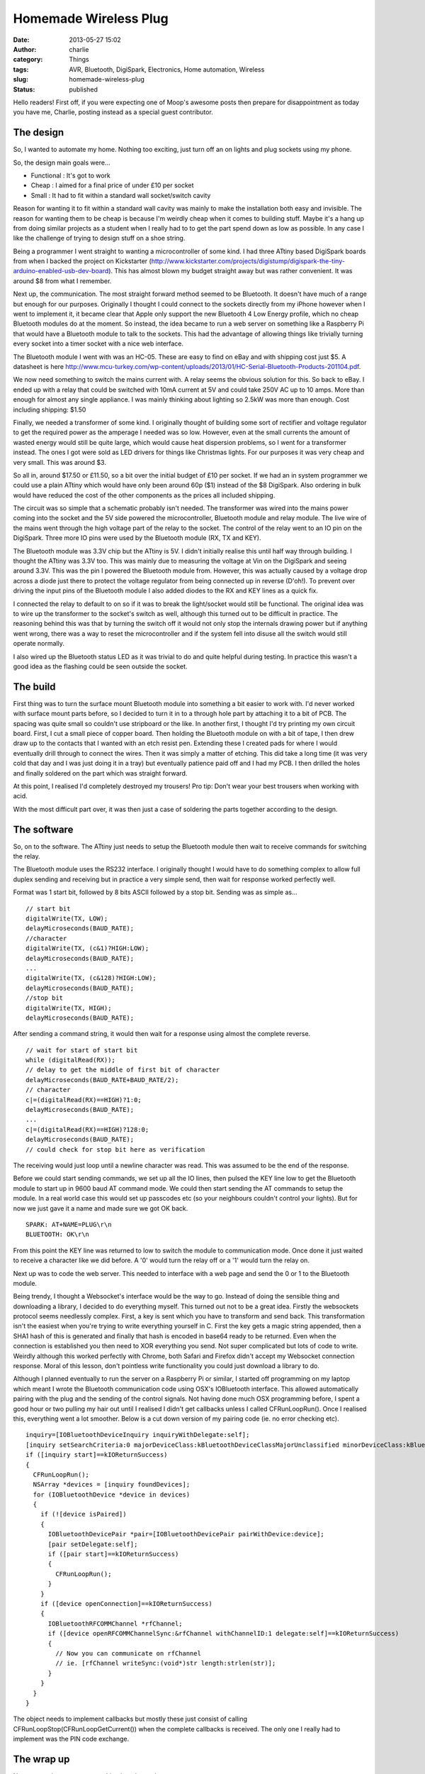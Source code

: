 Homemade Wireless Plug
######################
:date: 2013-05-27 15:02
:author: charlie
:category: Things
:tags: AVR, Bluetooth, DigiSpark, Electronics, Home automation, Wireless
:slug: homemade-wireless-plug
:status: published

Hello readers! First off, if you were expecting one of Moop's awesome
posts then prepare for disappointment as today you have me, Charlie,
posting instead as a special guest contributor.

The design
----------

So, I wanted to automate my home. Nothing too exciting, just turn off an
on lights and plug sockets using my phone.

So, the design main goals were...

-  Functional : It's got to work
-  Cheap : I aimed for a final price of under £10 per socket
-  Small : It had to fit within a standard wall socket/switch cavity

Reason for wanting it to fit within a standard wall cavity was mainly to
make the installation both easy and invisible. The reason for wanting
them to be cheap is because I'm weirdly cheap when it comes to building
stuff. Maybe it's a hang up from doing similar projects as a student
when I really had to to get the part spend down as low as possible. In
any case I like the challenge of trying to design stuff on a shoe
string.

Being a programmer I went straight to wanting a microcontroller of some
kind. I had three ATtiny based DigiSpark boards from when I backed the
project on Kickstarter
(http://www.kickstarter.com/projects/digistump/digispark-the-tiny-arduino-enabled-usb-dev-board).
This has almost blown my budget straight away but was rather convenient.
It was around $8 from what I remember.

Next up, the communication. The most straight forward method seemed to
be Bluetooth. It doesn't have much of a range but enough for our
purposes. Originally I thought I could connect to the sockets directly
from my iPhone however when I went to implement it, it became clear that
Apple only support the new Bluetooth 4 Low Energy profile, which no
cheap Bluetooth modules do at the moment. So instead, the idea became to
run a web server on something like a Raspberry Pi that would have a
Bluetooth module to talk to the sockets. This had the advantage of
allowing things like trivially turning every socket into a timer socket
with a nice web interface.

The Bluetooth module I went with was an HC-05. These are easy to find on
eBay and with shipping cost just $5. A datasheet is here
http://www.mcu-turkey.com/wp-content/uploads/2013/01/HC-Serial-Bluetooth-Products-201104.pdf.

We now need something to switch the mains current with. A relay seems
the obvious solution for this. So back to eBay. I ended up with a relay
that could be switched with 10mA current at 5V and could take 250V AC up
to 10 amps. More than enough for almost any single appliance. I was
mainly thinking about lighting so 2.5kW was more than enough. Cost
including shipping: $1.50

Finally, we needed a transformer of some kind. I originally thought of
building some sort of rectifier and voltage regulator to get the
required power as the amperage I needed was so low. However, even at the
small currents the amount of wasted energy would still be quite large,
which would cause heat dispersion problems, so I went for a transformer
instead. The ones I got were sold as LED drivers for things like
Christmas lights. For our purposes it was very cheap and very small.
This was around $3.

So all in, around $17.50 or £11.50, so a bit over the initial budget of
£10 per socket. If we had an in system programmer we could use a plain
ATtiny which would have only been around 60p ($1) instead of the $8
DigiSpark. Also ordering in bulk would have reduced the cost of the
other components as the prices all included shipping.

The circuit was so simple that a schematic probably isn't needed. The
transformer was wired into the mains power coming into the socket and
the 5V side powered the microcontroller, Bluetooth module and relay
module. The live wire of the mains went through the high voltage part of
the relay to the socket. The control of the relay went to an IO pin on
the DigiSpark. Three more IO pins were used by the Bluetooth module (RX,
TX and KEY).

The Bluetooth module was 3.3V chip but the ATtiny is 5V. I didn't
initially realise this until half way through building. I thought the
ATtiny was 3.3V too. This was mainly due to measuring the voltage at Vin
on the DigiSpark and seeing around 3.3V. This was the pin I powered the
Bluetooth module from. However, this was actually caused by a voltage
drop across a diode just there to protect the voltage regulator from
being connected up in reverse (D'oh!). To prevent over driving the input
pins of the Bluetooth module I also added diodes to the RX and KEY lines
as a quick fix.

I connected the relay to default to on so if it was to break the
light/socket would still be functional. The original idea was to wire up
the transformer to the socket's switch as well, although this turned out
to be difficult in practice. The reasoning behind this was that by
turning the switch off it would not only stop the internals drawing
power but if anything went wrong, there was a way to reset the
microcontroller and if the system fell into disuse all the switch would
still operate normally.

I also wired up the Bluetooth status LED as it was trivial to do and
quite helpful during testing. In practice this wasn't a good idea as the
flashing could be seen outside the socket.

The build
---------

First thing was to turn the surface mount Bluetooth module into
something a bit easier to work with. I'd never worked with surface mount
parts before, so I decided to turn it in to a through hole part by
attaching it to a bit of PCB. The spacing was quite small so couldn't
use stripboard or the like. In another first, I thought I'd try printing
my own circuit board. First, I cut a small piece of copper board. Then
holding the Bluetooth module on with a bit of tape, I then drew draw up
to the contacts that I wanted with an etch resist pen. Extending these I
created pads for where I would eventually drill through to connect the
wires. Then it was simply a matter of etching. This did take a long time
(it was very cold that day and I was just doing it in a tray) but
eventually patience paid off and I had my PCB. I then drilled the holes
and finally soldered on the part which was straight forward.

|Bluetooth Module|

At this point, I realised I'd completely destroyed my trousers! Pro tip:
Don't wear your best trousers when working with acid.

With the most difficult part over, it was then just a case of soldering
the parts together according to the design.

|Wireless plug on bench|

The software
------------

So, on to the software. The ATtiny just needs to setup the Bluetooth
module then wait to receive commands for switching the relay.

The Bluetooth module uses the RS232 interface. I originally thought I
would have to do something complex to allow full duplex sending and
receiving but in practice a very simple send, then wait for response
worked perfectly well.

Format was 1 start bit, followed by 8 bits ASCII followed by a stop bit.
Sending was as simple as...

::

     // start bit
     digitalWrite(TX, LOW);
     delayMicroseconds(BAUD_RATE);
     //character
     digitalWrite(TX, (c&1)?HIGH:LOW);
     delayMicroseconds(BAUD_RATE);
     ...
     digitalWrite(TX, (c&128)?HIGH:LOW);
     delayMicroseconds(BAUD_RATE);
     //stop bit
     digitalWrite(TX, HIGH);
     delayMicroseconds(BAUD_RATE);

After sending a command string, it would then wait for a response using
almost the complete reverse.

::

     // wait for start of start bit
     while (digitalRead(RX));
     // delay to get the middle of first bit of character
     delayMicroseconds(BAUD_RATE+BAUD_RATE/2);
     // character
     c|=(digitalRead(RX)==HIGH)?1:0;
     delayMicroseconds(BAUD_RATE);
     ...
     c|=(digitalRead(RX)==HIGH)?128:0;
     delayMicroseconds(BAUD_RATE);
     // could check for stop bit here as verification

The receiving would just loop until a newline character was read. This
was assumed to be the end of the response.

Before we could start sending commands, we set up all the IO lines, then
pulsed the KEY line low to get the Bluetooth module to start up in 9600
baud AT command mode. We could then start sending the AT commands to
setup the module. In a real world case this would set up passcodes etc
(so your neighbours couldn't control your lights). But for now we just
gave it a name and made sure we got OK back.

::

    SPARK: AT+NAME=PLUG\r\n
    BLUETOOTH: OK\r\n

From this point the KEY line was returned to low to switch the module to
communication mode. Once done it just waited to receive a character like
we did before. A '0' would turn the relay off or a '1' would turn the
relay on.

Next up was to code the web server. This needed to interface with a web
page and send the 0 or 1 to the Bluetooth module.

Being trendy, I thought a Websocket's interface would be the way to go.
Instead of doing the sensible thing and downloading a library, I decided
to do everything myself. This turned out not to be a great idea. Firstly
the websockets protocol seems needlessly complex. First, a key is sent
which you have to transform and send back. This transformation isn't the
easiest when you're trying to write everything yourself in C. First the
key gets a magic string appended, then a SHA1 hash of this is generated
and finally that hash is encoded in base64 ready to be returned. Even
when the connection is established you then need to XOR everything you
send. Not super complicated but lots of code to write. Weirdly although
this worked perfectly with Chrome, both Safari and Firefox didn't accept
my Websocket connection response. Moral of this lesson, don't pointless
write functionality you could just download a library to do.

Although I planned eventually to run the server on a Raspberry Pi or
similar, I started off programming on my laptop which meant I wrote the
Bluetooth communication code using OSX's IOBluetooth interface. This
allowed automatically pairing with the plug and the sending of the
control signals. Not having done much OSX programming before, I spent a
good hour or two pulling my hair out until I realised I didn't get
callbacks unless I called CFRunLoopRun(). Once I realised this,
everything went a lot smoother. Below is a cut down version of my
pairing code (ie. no error checking etc).

::

     inquiry=[IOBluetoothDeviceInquiry inquiryWithDelegate:self];
     [inquiry setSearchCriteria:0 majorDeviceClass:kBluetoothDeviceClassMajorUnclassified minorDeviceClass:kBluetoothDeviceClassMinorComputerUnclassified];
     if ([inquiry start]==kIOReturnSuccess)
     {
       CFRunLoopRun();
       NSArray *devices = [inquiry foundDevices];
       for (IOBluetoothDevice *device in devices)
       {
         if (![device isPaired])
         {
           IOBluetoothDevicePair *pair=[IOBluetoothDevicePair pairWithDevice:device];
           [pair setDelegate:self];
           if ([pair start]==kIOReturnSuccess)
           {
             CFRunLoopRun();
           }
         }
         if ([device openConnection]==kIOReturnSuccess)
         {
           IOBluetoothRFCOMMChannel *rfChannel;
           if ([device openRFCOMMChannelSync:&rfChannel withChannelID:1 delegate:self]==kIOReturnSuccess)
           {
             // Now you can communicate on rfChannel
             // ie. [rfChannel writeSync:(void*)str length:strlen(str)];
           }
         }
       }
     }

The object needs to implement callbacks but mostly these just consist of
calling CFRunLoopStop(CFRunLoopGetCurrent()) when the complete callbacks
is received. The only one I really had to implement was the PIN code
exchange.

The wrap up
-----------

Next up was just to cram everything into the socket...

|Wireless plug socket|

And try it out...

http://www.youtube.com/watch?v=GBEqYxaKBfM

So, I didn't actually meet my price goal or get it to fit snugly inside
a standard socket. But it isn't too far off. I have a smaller (and
cheaper!) transformer but haven't tried it yet. Also, there's lots of
space to save by integrating parts like the ATtiny, Bluetooth module and
relay driver into one PCB.

The relay might need some work too as it wasn't too impressive. After
some time (a few minutes) it tends to return to it's default state
(power on) even though it's input pin is still high. I mainly blame this
on the power supply not being able to maintain a high enough voltage but
that's just a hunch.

In practice I never put these in any sockets in the house. This was
mainly due to safety (ie. fire) and legal issues (probably is illegal to
replace sockets with own uncertified modifications). I am still
interested in home automation but will probably play it safe and stick
to the commercially available products.

.. |Bluetooth Module| image:: http://www.moop.org.uk/wp-content/uploads/2013/05/module.jpg
   :class: aligncenter size-full wp-image-250
   :width: 480px
   :height: 640px
   :target: http://www.moop.org.uk/index.php/2013/05/27/homemade-wireless-plug/module/
.. |Wireless plug on bench| image:: http://www.moop.org.uk/wp-content/uploads/2013/05/together.jpg
   :class: aligncenter size-full wp-image-251
   :width: 640px
   :height: 480px
   :target: http://www.moop.org.uk/index.php/2013/05/27/homemade-wireless-plug/together/
.. |Wireless plug socket| image:: http://www.moop.org.uk/wp-content/uploads/2013/05/cram.jpg
   :class: aligncenter size-full wp-image-252
   :width: 640px
   :height: 480px
   :target: http://www.moop.org.uk/index.php/2013/05/27/homemade-wireless-plug/cram/
